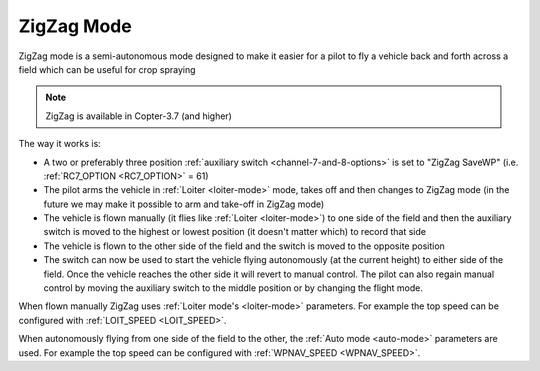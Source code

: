 .. _zigzag-mode:

===========
ZigZag Mode
===========

ZigZag mode is a semi-autonomous mode designed to make it easier for a pilot to fly a vehicle back and forth across a field which can be useful for crop spraying

..  youtube:: _qNmLX4QmPU
    :width: 100%

.. note::

   ZigZag is available in Copter-3.7 (and higher)

The way it works is:

- A two or preferably three position :ref:`auxiliary switch <channel-7-and-8-options>` is set to "ZigZag SaveWP" (i.e. :ref:`RC7_OPTION <RC7_OPTION>` = 61)
- The pilot arms the vehicle in :ref:`Loiter <loiter-mode>` mode, takes off and then changes to ZigZag mode (in the future we may make it possible to arm and take-off in ZigZag mode)
- The vehicle is flown manually (it flies like :ref:`Loiter <loiter-mode>`) to one side of the field and then the auxiliary switch is moved to the highest or lowest position (it doesn't matter which) to record that side
- The vehicle is flown to the other side of the field and the switch is moved to the opposite position
- The switch can now be used to start the vehicle flying autonomously (at the current height) to either side of the field.  Once the vehicle reaches the other side it will revert to manual control.  The pilot can also regain manual control by moving the auxiliary switch to the middle position or by changing the flight mode.

.. image:: ../images/zigzag-mode.png
   :target: ../_images/zigzag-mode.png
   :width: 450px

When flown manually ZigZag uses :ref:`Loiter mode's <loiter-mode>`  parameters.  For example the top speed can be configured with :ref:`LOIT_SPEED <LOIT_SPEED>`.

When autonomously flying from one side of the field to the other, the :ref:`Auto mode <auto-mode>` parameters are used.  For example the top speed can be configured with :ref:`WPNAV_SPEED <WPNAV_SPEED>`.

